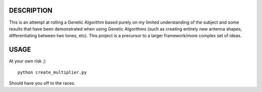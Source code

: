 DESCRIPTION
===========

This is an attempt at rolling a Genetic Algorithm based purely on my limited understanding of the subject and some results that have been demonstrated when using Genetic Algorithms (such as creating entirely new antenna shapes, differentiating between two tones, etc).  This project is a precursor to a larger framework/more complex set of ideas.


USAGE
=====

At your own risk ;)

::

 python create_multiplier.py

Should have you off to the races.